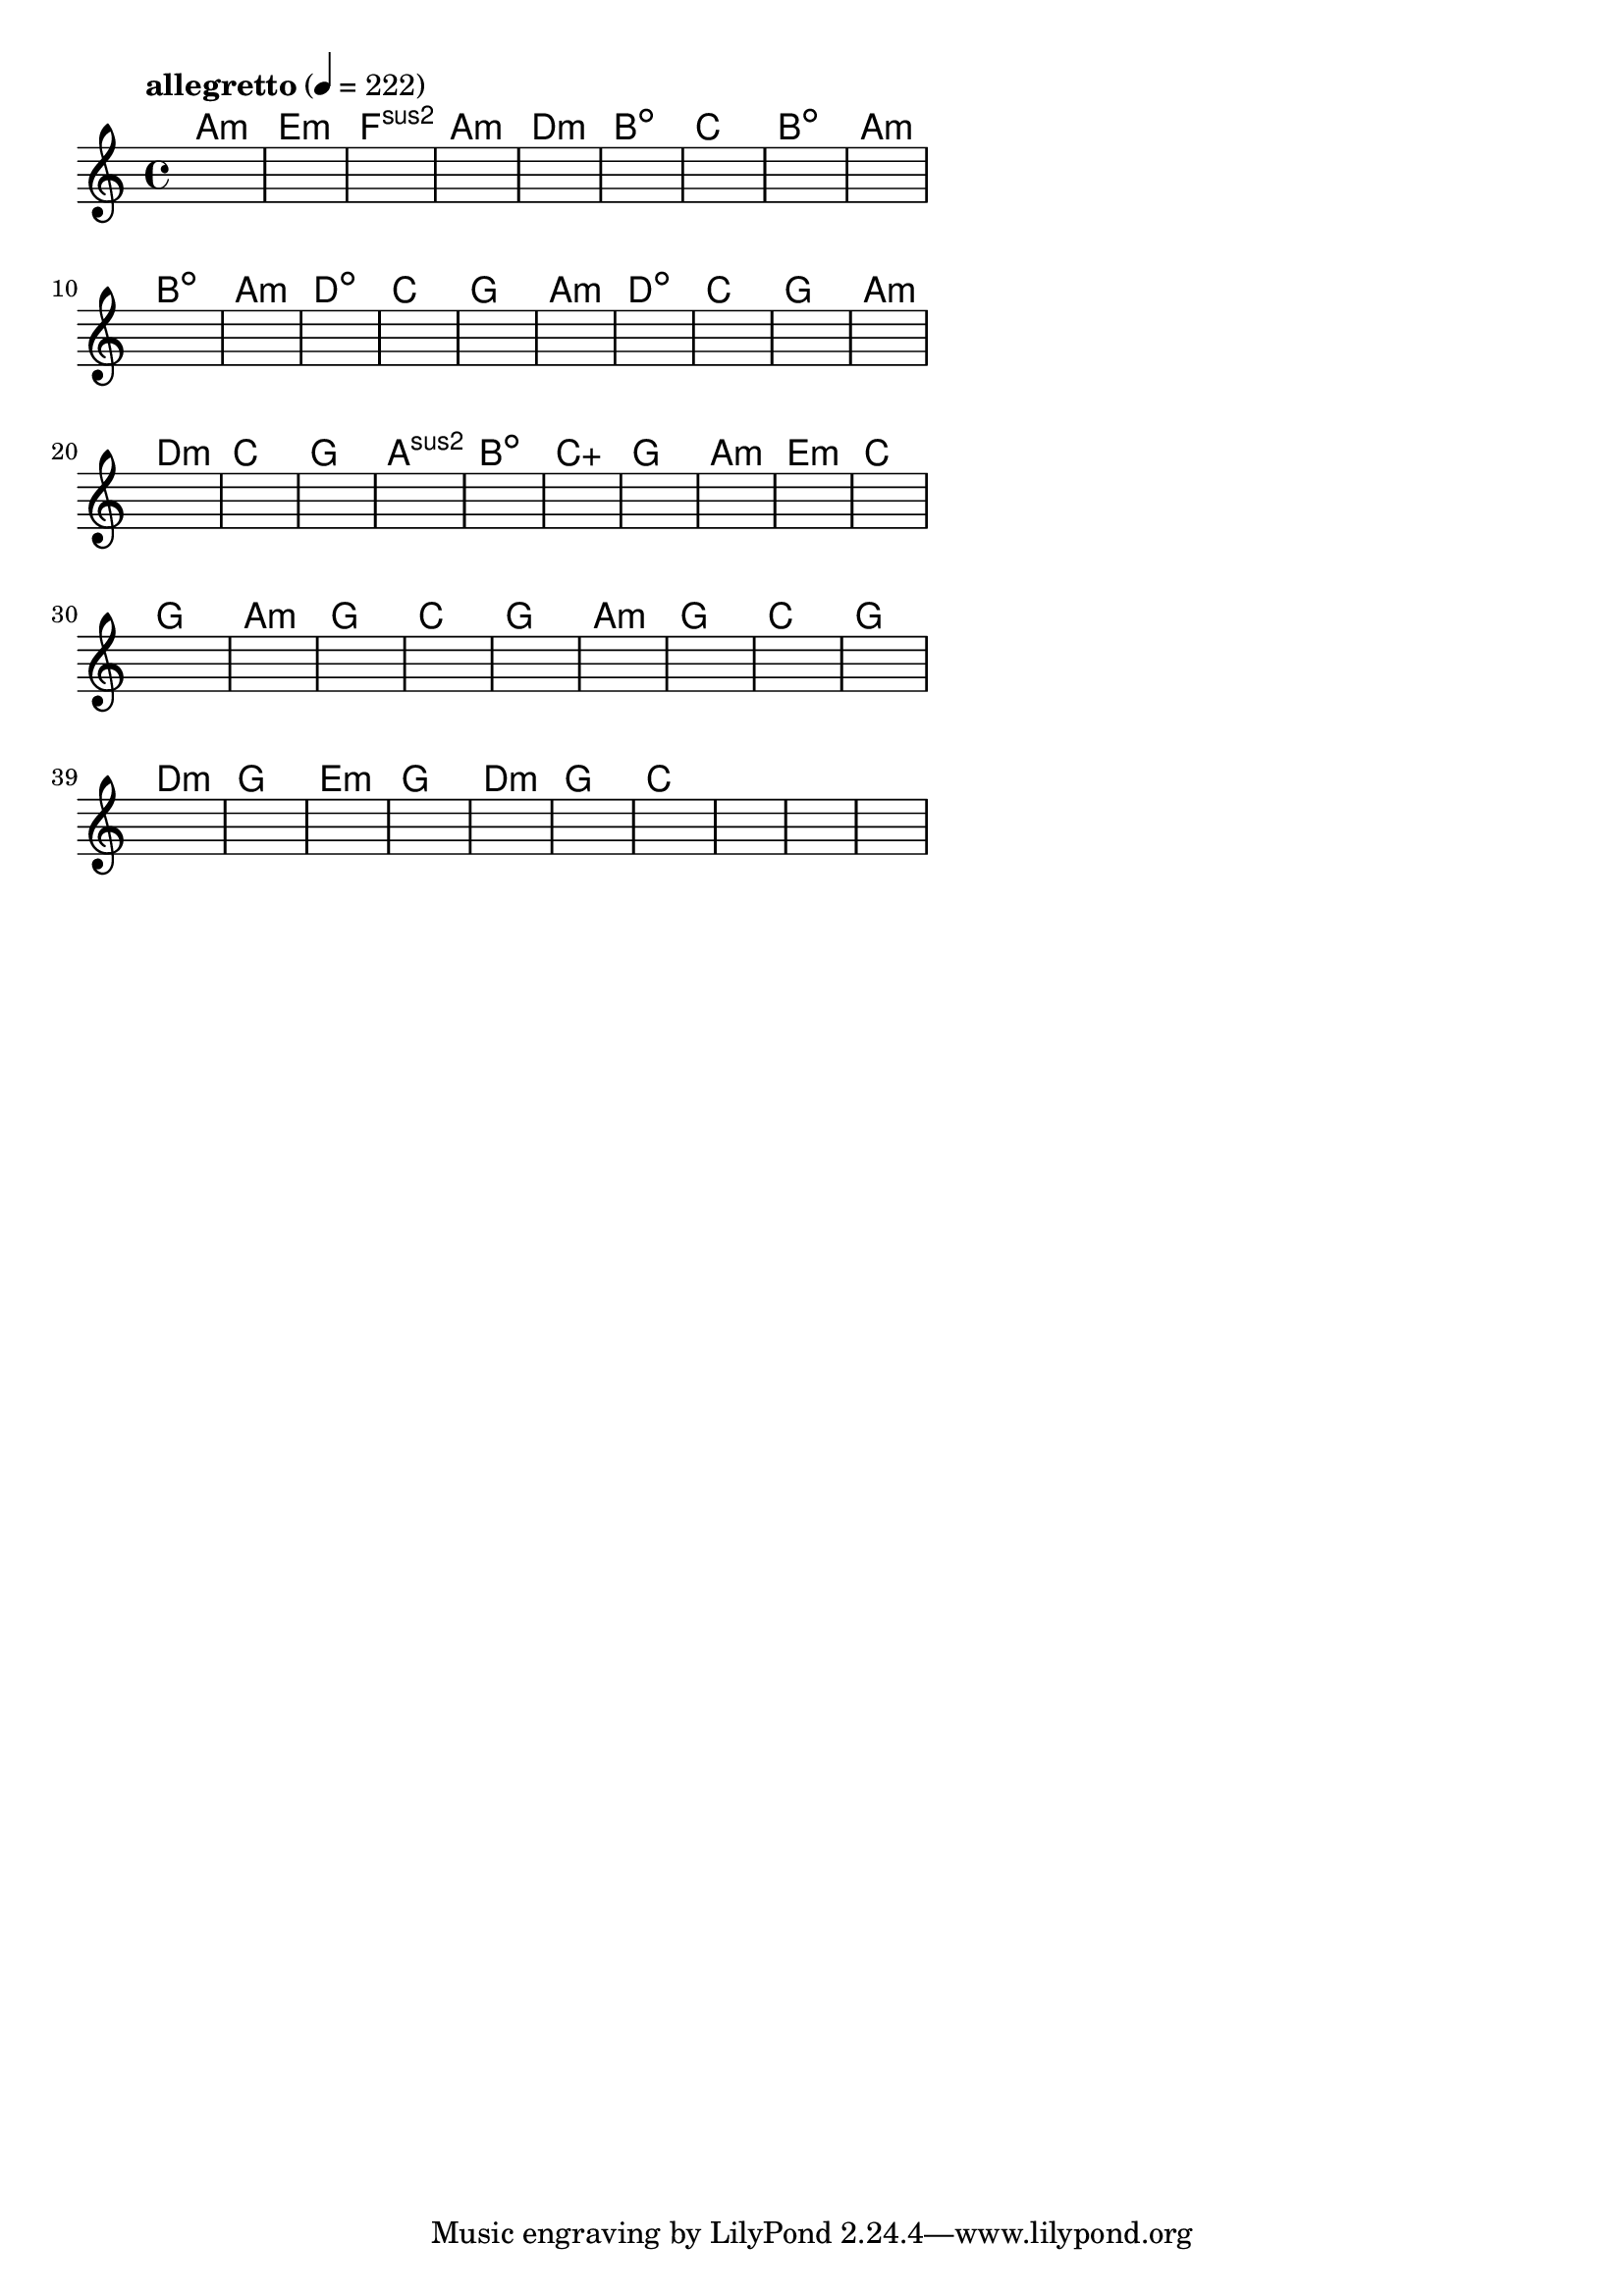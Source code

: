 \version "2.18.2"

% GaConfiguration:
  % size: 30
  % crossover: 0.8
  % mutation: 0.5
  % iterations: 100
  % fittestAlwaysSurvives: true
  % maxResults: 100
  % fitnessThreshold: 0.8
  % generationThreshold: 0.7


melody = {
 \key c\major
 \time 4/4
 \tempo  "allegretto" 4 = 222
 s16 s16 s16 s16  s16 s16 s16 s16  s16 s16 s16 s16  s16 s16 s16 s16 |
 s16 s16 s16 s16  s16 s16 s16 s16  s16 s16 s16 s16  s16 s16 s16 s16 |
 s16 s16 s16 s16  s16 s16 s16 s16  s16 s16 s16 s16  s16 s16 s16 s16 |
 s16 s16 s16 s16  s16 s16 s16 s16  s16 s16 s16 s16  s16 s16 s16 s16 |

 s16 s16 s16 s16  s16 s16 s16 s16  s16 s16 s16 s16  s16 s16 s16 s16 |
 s16 s16 s16 s16  s16 s16 s16 s16  s16 s16 s16 s16  s16 s16 s16 s16 |
 s16 s16 s16 s16  s16 s16 s16 s16  s16 s16 s16 s16  s16 s16 s16 s16 |
 s16 s16 s16 s16  s16 s16 s16 s16  s16 s16 s16 s16  s16 s16 s16 s16 |

 s16 s16 s16 s16  s16 s16 s16 s16  s16 s16 s16 s16  s16 s16 s16 s16 |
 s16 s16 s16 s16  s16 s16 s16 s16  s16 s16 s16 s16  s16 s16 s16 s16 |
 s16 s16 s16 s16  s16 s16 s16 s16  s16 s16 s16 s16  s16 s16 s16 s16 |
 s16 s16 s16 s16  s16 s16 s16 s16  s16 s16 s16 s16  s16 s16 s16 s16 |

 s16 s16 s16 s16  s16 s16 s16 s16  s16 s16 s16 s16  s16 s16 s16 s16 |
 s16 s16 s16 s16  s16 s16 s16 s16  s16 s16 s16 s16  s16 s16 s16 s16 |
 s16 s16 s16 s16  s16 s16 s16 s16  s16 s16 s16 s16  s16 s16 s16 s16 |
 s16 s16 s16 s16  s16 s16 s16 s16  s16 s16 s16 s16  s16 s16 s16 s16 |

 s16 s16 s16 s16  s16 s16 s16 s16  s16 s16 s16 s16  s16 s16 s16 s16 |
 s16 s16 s16 s16  s16 s16 s16 s16  s16 s16 s16 s16  s16 s16 s16 s16 |
 s16 s16 s16 s16  s16 s16 s16 s16  s16 s16 s16 s16  s16 s16 s16 s16 |
 s16 s16 s16 s16  s16 s16 s16 s16  s16 s16 s16 s16  s16 s16 s16 s16 |

 s16 s16 s16 s16  s16 s16 s16 s16  s16 s16 s16 s16  s16 s16 s16 s16 |
 s16 s16 s16 s16  s16 s16 s16 s16  s16 s16 s16 s16  s16 s16 s16 s16 |
 s16 s16 s16 s16  s16 s16 s16 s16  s16 s16 s16 s16  s16 s16 s16 s16 |
 s16 s16 s16 s16  s16 s16 s16 s16  s16 s16 s16 s16  s16 s16 s16 s16 |

 s16 s16 s16 s16  s16 s16 s16 s16  s16 s16 s16 s16  s16 s16 s16 s16 |
 s16 s16 s16 s16  s16 s16 s16 s16  s16 s16 s16 s16  s16 s16 s16 s16 |
 s16 s16 s16 s16  s16 s16 s16 s16  s16 s16 s16 s16  s16 s16 s16 s16 |
 s16 s16 s16 s16  s16 s16 s16 s16  s16 s16 s16 s16  s16 s16 s16 s16 |

 s16 s16 s16 s16  s16 s16 s16 s16  s16 s16 s16 s16  s16 s16 s16 s16 |
 s16 s16 s16 s16  s16 s16 s16 s16  s16 s16 s16 s16  s16 s16 s16 s16 |
 s16 s16 s16 s16  s16 s16 s16 s16  s16 s16 s16 s16  s16 s16 s16 s16 |
 s16 s16 s16 s16  s16 s16 s16 s16  s16 s16 s16 s16  s16 s16 s16 s16 |

 s16 s16 s16 s16  s16 s16 s16 s16  s16 s16 s16 s16  s16 s16 s16 s16 |
 s16 s16 s16 s16  s16 s16 s16 s16  s16 s16 s16 s16  s16 s16 s16 s16 |
 s16 s16 s16 s16  s16 s16 s16 s16  s16 s16 s16 s16  s16 s16 s16 s16 |
 s16 s16 s16 s16  s16 s16 s16 s16  s16 s16 s16 s16  s16 s16 s16 s16 |

 s16 s16 s16 s16  s16 s16 s16 s16  s16 s16 s16 s16  s16 s16 s16 s16 |
 s16 s16 s16 s16  s16 s16 s16 s16  s16 s16 s16 s16  s16 s16 s16 s16 |
 s16 s16 s16 s16  s16 s16 s16 s16  s16 s16 s16 s16  s16 s16 s16 s16 |
 s16 s16 s16 s16  s16 s16 s16 s16  s16 s16 s16 s16  s16 s16 s16 s16 |

 s16 s16 s16 s16  s16 s16 s16 s16  s16 s16 s16 s16  s16 s16 s16 s16 |
 s16 s16 s16 s16  s16 s16 s16 s16  s16 s16 s16 s16  s16 s16 s16 s16 |
 s16 s16 s16 s16  s16 s16 s16 s16  s16 s16 s16 s16  s16 s16 s16 s16 |
 s16 s16 s16 s16  s16 s16 s16 s16  s16 s16 s16 s16  s16 s16 s16 s16 |

 s16 s16 s16 s16  s16 s16 s16 s16  s16 s16 s16 s16  s16 s16 s16 s16 |
 s16 s16 s16 s16  s16 s16 s16 s16  s16 s16 s16 s16  s16 s16 s16 s16 |
 s16 s16 s16 s16  s16 s16 s16 s16  s16 s16 s16 s16  s16 s16 s16 s16 |
 s16 s16 s16 s16  s16 s16 s16 s16  s16 s16 s16 s16  s16 s16 s16 s16 |

}

lead = \chordmode {
% chord: Amin, fitness: 0.6277777777777778, complexity: 0.11666666666666665, execution time: 470ms
 a1:m |
% chord: Emin, fitness: 0.6277777777777778, complexity: 0.11666666666666665, execution time: 33ms
 e1:m |
% chord: Fsus2, fitness: 0.6277777777777778, complexity: 0.11666666666666665, execution time: 24ms
 f1:sus2 |
% chord: Amin, fitness: 0.8592592592592592, complexity: 0.11666666666666665, execution time: 58ms
 a1:m |

% chord: Dmin, fitness: 0.6277777777777778, complexity: 0.11666666666666665, execution time: 28ms
 d1:m |
% chord: Bdim, fitness: 0.8129629629629629, complexity: 0.11666666666666665, execution time: 28ms
 b1:dim |
% chord: C, fitness: 0.8129629629629629, complexity: 0.11666666666666665, execution time: 5ms
 c1: |
% chord: Bdim, fitness: 0.8592592592592592, complexity: 0.11666666666666665, execution time: 25ms
 b1:dim |

% chord: Amin, fitness: 0.9055555555555556, complexity: 0.11666666666666665, execution time: 26ms
 a1:m |
% chord: Bdim, fitness: 0.8592592592592592, complexity: 0.11666666666666665, execution time: 32ms
 b1:dim |
% chord: Amin, fitness: 0.8592592592592592, complexity: 0.11666666666666665, execution time: 6ms
 a1:m |
% chord: Ddim, fitness: 0.8592592592592592, complexity: 0.11666666666666665, execution time: 19ms
 d1:dim |

% chord: C, fitness: 0.8592592592592592, complexity: 0.11666666666666665, execution time: 21ms
 c1: |
% chord: G, fitness: 0.8592592592592592, complexity: 0.11666666666666665, execution time: 5ms
 g1: |
% chord: Amin, fitness: 0.8592592592592592, complexity: 0.11666666666666665, execution time: 4ms
 a1:m |
% chord: Ddim, fitness: 0.8592592592592592, complexity: 0.11666666666666665, execution time: 25ms
 d1:dim |

% chord: C, fitness: 0.8592592592592592, complexity: 0.11666666666666665, execution time: 19ms
 c1: |
% chord: G, fitness: 0.8129629629629629, complexity: 0.11666666666666665, execution time: 4ms
 g1: |
% chord: Amin, fitness: 0.8129629629629629, complexity: 0.11666666666666665, execution time: 6ms
 a1:m |
% chord: Dmin, fitness: 0.8592592592592592, complexity: 0.11666666666666665, execution time: 22ms
 d1:m |

% chord: C, fitness: 0.8129629629629629, complexity: 0.11666666666666665, execution time: 21ms
 c1: |
% chord: G, fitness: 0.8129629629629629, complexity: 0.11666666666666665, execution time: 22ms
 g1: |
% chord: Asus2, fitness: 0.8129629629629629, complexity: 0.11666666666666665, execution time: 5ms
 a1:sus2 |
% chord: Bdim, fitness: 0.8087962962962962, complexity: 0.11666666666666665, execution time: 21ms
 b1:dim |

% chord: Caug, fitness: 0.8129629629629629, complexity: 0.16666666666666666, execution time: 19ms
 c1:aug |
% chord: G, fitness: 0.8592592592592592, complexity: 0.11666666666666665, execution time: 20ms
 g1: |
% chord: Amin, fitness: 0.8592592592592592, complexity: 0.11666666666666665, execution time: 6ms
 a1:m |
% chord: Emin, fitness: 0.8592592592592592, complexity: 0.11666666666666665, execution time: 10ms
 e1:m |

% chord: C, fitness: 0.9055555555555556, complexity: 0.11666666666666665, execution time: 21ms
 c1: |
% chord: G, fitness: 0.9055555555555556, complexity: 0.11666666666666665, execution time: 4ms
 g1: |
% chord: Amin, fitness: 0.9055555555555556, complexity: 0.11666666666666665, execution time: 5ms
 a1:m |
% chord: G, fitness: 0.9055555555555556, complexity: 0.11666666666666665, execution time: 4ms
 g1: |

% chord: C, fitness: 0.8592592592592592, complexity: 0.11666666666666665, execution time: 21ms
 c1: |
% chord: G, fitness: 0.8592592592592592, complexity: 0.11666666666666665, execution time: 7ms
 g1: |
% chord: Amin, fitness: 0.8592592592592592, complexity: 0.11666666666666665, execution time: 6ms
 a1:m |
% chord: G, fitness: 0.8129629629629629, complexity: 0.11666666666666665, execution time: 22ms
 g1: |

% chord: C, fitness: 0.8592592592592592, complexity: 0.11666666666666665, execution time: 25ms
 c1: |
% chord: G, fitness: 0.8592592592592592, complexity: 0.11666666666666665, execution time: 18ms
 g1: |
% chord: Dmin, fitness: 0.8592592592592592, complexity: 0.11666666666666665, execution time: 4ms
 d1:m |
% chord: G, fitness: 0.8592592592592592, complexity: 0.11666666666666665, execution time: 5ms
 g1: |

% chord: Emin, fitness: 0.9055555555555556, complexity: 0.11666666666666665, execution time: 21ms
 e1:m |
% chord: G, fitness: 0.8129629629629629, complexity: 0.11666666666666665, execution time: 4ms
 g1: |
% chord: Dmin, fitness: 0.8129629629629629, complexity: 0.11666666666666665, execution time: 3ms
 d1:m |
% chord: G, fitness: 0.8129629629629629, complexity: 0.11666666666666665, execution time: 19ms
 g1: |

% chord: C, fitness: 0.9055555555555556, complexity: 0.11666666666666665, execution time: 23ms
 c1: |
% chord: -, fitness: -, complexity: -, execution time: -
 s1 |
% chord: -, fitness: -, complexity: -, execution time: -
 s1 |
% chord: -, fitness: -, complexity: -, execution time: -
 s1 |

}

% avg execution time: 24.916666666666668ms
% avg chord complexity: 0.11041666666666657
% avg fitness value: 0.8438271604938272

\score {
 <<
  \new ChordNames \lead
  \new Staff \melody
 >>
 \midi { }
 \layout {
  indent = #0
  line-width = #110
  \context {
    \Score
    \override SpacingSpanner.uniform-stretching = ##t
    \accidentalStyle forget    }
 }
}